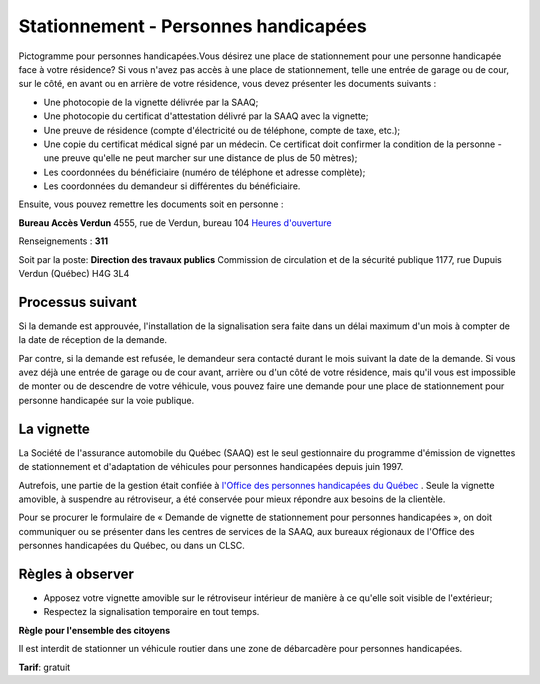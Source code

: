 =====================================
Stationnement - Personnes handicapées
=====================================

Pictogramme pour personnes handicapées.Vous désirez une place de stationnement pour une personne handicapée face à votre résidence? Si vous n'avez pas accès à une place de stationnement, telle une entrée de garage ou de cour, sur le côté, en avant ou en arrière de votre résidence, vous devez présenter les documents suivants :

* Une photocopie de la vignette délivrée par la SAAQ;
* Une photocopie du certificat d'attestation délivré par la SAAQ avec la vignette;
* Une preuve de résidence (compte d'électricité ou de téléphone, compte de taxe, etc.);
* Une copie du certificat médical signé par un médecin. Ce certificat doit confirmer la condition de la personne - une preuve qu'elle ne peut marcher sur une distance de plus de 50 mètres);
* Les coordonnées du bénéficiaire (numéro de téléphone et adresse complète);
* Les coordonnées du demandeur si différentes du bénéficiaire.

Ensuite, vous pouvez remettre les documents soit en personne :

**Bureau Accès Verdun**
4555, rue de Verdun, bureau 104
`Heures d'ouverture <http://ville.montreal.qc.ca/pls/portal/url/page/arrond_ver_fr/rep_mairie_arrond/rep_ma_conseils_arrond/rep_ca_requetes_citoyen/rc_bureau_acces_verdun>`_

Renseignements : **311**

Soit par la poste: 
**Direction des travaux publics**
Commission de circulation et de la sécurité publique
1177, rue Dupuis
Verdun (Québec) H4G 3L4

Processus suivant
-----------------

Si la demande est approuvée, l'installation de la signalisation sera faite dans un délai maximum d'un mois à compter de la date de réception de la demande.

Par contre, si la demande est refusée, le demandeur sera contacté durant le mois suivant la date de la demande. Si vous avez déjà une entrée de garage ou de cour avant, arrière ou d'un côté de votre résidence, mais qu'il vous est impossible de monter ou de descendre de votre véhicule, vous pouvez faire une demande pour une place de stationnement pour personne handicapée sur la voie publique.

La vignette
-----------

La Société de l'assurance automobile du Québec (SAAQ) est le seul gestionnaire du programme d'émission de vignettes de stationnement et d'adaptation de véhicules pour personnes handicapées depuis juin 1997.

Autrefois, une partie de la gestion était confiée à `l'Office des personnes handicapées du Québec <http://www.ophq.gouv.qc.ca/>`_
. Seule la vignette amovible, à suspendre au rétroviseur, a été conservée pour mieux répondre aux besoins de la clientèle.

Pour se procurer le formulaire de « Demande de vignette de stationnement pour personnes handicapées », on doit communiquer ou se présenter dans les centres de services de la SAAQ, aux bureaux régionaux de l'Office des personnes handicapées du Québec, ou dans un CLSC.

Règles à observer
-----------------
* Apposez votre vignette amovible sur le rétroviseur intérieur de manière à ce qu'elle soit visible de l'extérieur;
* Respectez la signalisation temporaire en tout temps.

**Règle pour l'ensemble des citoyens**

Il est interdit de stationner un véhicule routier dans une zone de débarcadère pour personnes handicapées.

**Tarif**: gratuit
